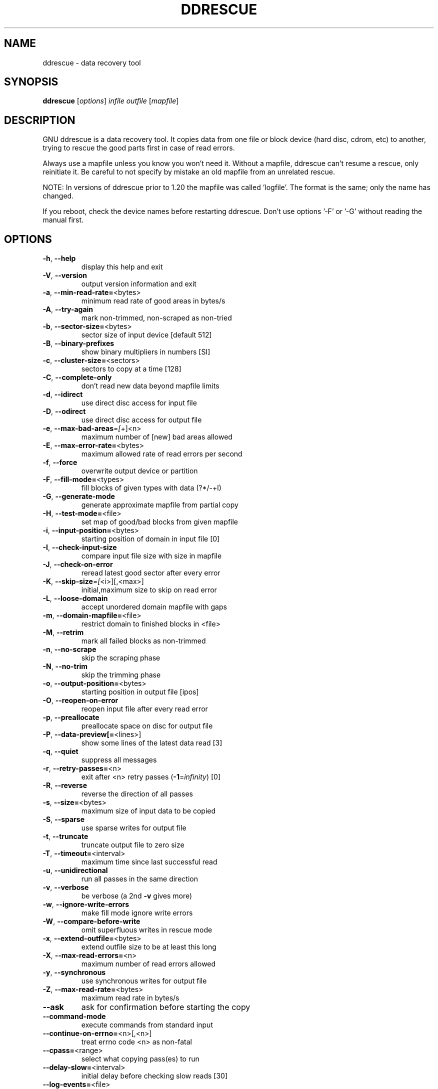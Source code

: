 .\" DO NOT MODIFY THIS FILE!  It was generated by help2man 1.49.2.
.TH DDRESCUE "1" "January 2025" "GNU ddrescue 1.29" "User Commands"
.SH NAME
ddrescue \- data recovery tool
.SH SYNOPSIS
.B ddrescue
[\fI\,options\/\fR] \fI\,infile outfile \/\fR[\fI\,mapfile\/\fR]
.SH DESCRIPTION
GNU ddrescue is a data recovery tool. It copies data from one file or block
device (hard disc, cdrom, etc) to another, trying to rescue the good parts
first in case of read errors.
.PP
Always use a mapfile unless you know you won't need it. Without a mapfile,
ddrescue can't resume a rescue, only reinitiate it. Be careful to not
specify by mistake an old mapfile from an unrelated rescue.
.PP
NOTE: In versions of ddrescue prior to 1.20 the mapfile was called
\&'logfile'. The format is the same; only the name has changed.
.PP
If you reboot, check the device names before restarting ddrescue.
Don't use options '\-F' or '\-G' without reading the manual first.
.SH OPTIONS
.TP
\fB\-h\fR, \fB\-\-help\fR
display this help and exit
.TP
\fB\-V\fR, \fB\-\-version\fR
output version information and exit
.TP
\fB\-a\fR, \fB\-\-min\-read\-rate=\fR<bytes>
minimum read rate of good areas in bytes/s
.TP
\fB\-A\fR, \fB\-\-try\-again\fR
mark non\-trimmed, non\-scraped as non\-tried
.TP
\fB\-b\fR, \fB\-\-sector\-size=\fR<bytes>
sector size of input device [default 512]
.TP
\fB\-B\fR, \fB\-\-binary\-prefixes\fR
show binary multipliers in numbers [SI]
.TP
\fB\-c\fR, \fB\-\-cluster\-size=\fR<sectors>
sectors to copy at a time [128]
.TP
\fB\-C\fR, \fB\-\-complete\-only\fR
don't read new data beyond mapfile limits
.TP
\fB\-d\fR, \fB\-\-idirect\fR
use direct disc access for input file
.TP
\fB\-D\fR, \fB\-\-odirect\fR
use direct disc access for output file
.TP
\fB\-e\fR, \fB\-\-max\-bad\-areas\fR=\fI\,[\/\fR+]<n>
maximum number of [new] bad areas allowed
.TP
\fB\-E\fR, \fB\-\-max\-error\-rate=\fR<bytes>
maximum allowed rate of read errors per second
.TP
\fB\-f\fR, \fB\-\-force\fR
overwrite output device or partition
.TP
\fB\-F\fR, \fB\-\-fill\-mode=\fR<types>
fill blocks of given types with data (?*/\-+l)
.TP
\fB\-G\fR, \fB\-\-generate\-mode\fR
generate approximate mapfile from partial copy
.TP
\fB\-H\fR, \fB\-\-test\-mode=\fR<file>
set map of good/bad blocks from given mapfile
.TP
\fB\-i\fR, \fB\-\-input\-position=\fR<bytes>
starting position of domain in input file [0]
.TP
\fB\-I\fR, \fB\-\-check\-input\-size\fR
compare input file size with size in mapfile
.TP
\fB\-J\fR, \fB\-\-check\-on\-error\fR
reread latest good sector after every error
.TP
\fB\-K\fR, \fB\-\-skip\-size\fR=\fI\,[\/\fR<i>][,<max>]
initial,maximum size to skip on read error
.TP
\fB\-L\fR, \fB\-\-loose\-domain\fR
accept unordered domain mapfile with gaps
.TP
\fB\-m\fR, \fB\-\-domain\-mapfile=\fR<file>
restrict domain to finished blocks in <file>
.TP
\fB\-M\fR, \fB\-\-retrim\fR
mark all failed blocks as non\-trimmed
.TP
\fB\-n\fR, \fB\-\-no\-scrape\fR
skip the scraping phase
.TP
\fB\-N\fR, \fB\-\-no\-trim\fR
skip the trimming phase
.TP
\fB\-o\fR, \fB\-\-output\-position=\fR<bytes>
starting position in output file [ipos]
.TP
\fB\-O\fR, \fB\-\-reopen\-on\-error\fR
reopen input file after every read error
.TP
\fB\-p\fR, \fB\-\-preallocate\fR
preallocate space on disc for output file
.TP
\fB\-P\fR, \fB\-\-data\-preview[=\fR<lines>]
show some lines of the latest data read [3]
.TP
\fB\-q\fR, \fB\-\-quiet\fR
suppress all messages
.TP
\fB\-r\fR, \fB\-\-retry\-passes=\fR<n>
exit after <n> retry passes (\fB\-1\fR=\fI\,infinity\/\fR) [0]
.TP
\fB\-R\fR, \fB\-\-reverse\fR
reverse the direction of all passes
.TP
\fB\-s\fR, \fB\-\-size=\fR<bytes>
maximum size of input data to be copied
.TP
\fB\-S\fR, \fB\-\-sparse\fR
use sparse writes for output file
.TP
\fB\-t\fR, \fB\-\-truncate\fR
truncate output file to zero size
.TP
\fB\-T\fR, \fB\-\-timeout=\fR<interval>
maximum time since last successful read
.TP
\fB\-u\fR, \fB\-\-unidirectional\fR
run all passes in the same direction
.TP
\fB\-v\fR, \fB\-\-verbose\fR
be verbose (a 2nd \fB\-v\fR gives more)
.TP
\fB\-w\fR, \fB\-\-ignore\-write\-errors\fR
make fill mode ignore write errors
.TP
\fB\-W\fR, \fB\-\-compare\-before\-write\fR
omit superfluous writes in rescue mode
.TP
\fB\-x\fR, \fB\-\-extend\-outfile=\fR<bytes>
extend outfile size to be at least this long
.TP
\fB\-X\fR, \fB\-\-max\-read\-errors=\fR<n>
maximum number of read errors allowed
.TP
\fB\-y\fR, \fB\-\-synchronous\fR
use synchronous writes for output file
.TP
\fB\-Z\fR, \fB\-\-max\-read\-rate=\fR<bytes>
maximum read rate in bytes/s
.TP
\fB\-\-ask\fR
ask for confirmation before starting the copy
.TP
\fB\-\-command\-mode\fR
execute commands from standard input
.TP
\fB\-\-continue\-on\-errno=\fR<n>[,<n>]
treat errno code <n> as non\-fatal
.TP
\fB\-\-cpass=\fR<range>
select what copying pass(es) to run
.TP
\fB\-\-delay\-slow=\fR<interval>
initial delay before checking slow reads [30]
.TP
\fB\-\-log\-events=\fR<file>
log significant events in <file>
.TP
\fB\-\-log\-rates=\fR<file>
log rates and error sizes in <file>
.TP
\fB\-\-log\-reads=\fR<file>
log all read operations in <file>
.TP
\fB\-\-mapfile\-interval\fR=\fI\,[i][\/\fR,i]
save/sync mapfile at given interval [auto]
.TP
\fB\-\-max\-slow\-reads=\fR<n>
maximum number of slow reads allowed
.TP
\fB\-\-pause\-on\-error=\fR<interval>
time to wait after each read error [0]
.TP
\fB\-\-pause\-on\-pass=\fR<interval>
time to wait between passes [0]
.TP
\fB\-\-reset\-slow\fR
reset slow reads if rate rises above min
.TP
\fB\-\-same\-file\fR
allow infile and outfile to be the same file
.PP
Numbers may be in decimal, hexadecimal, or octal, and may be followed by a
multiplier: s = sectors, k = 1000, Ki = 1024, M = 10^6, Mi = 2^20, etc...
Time intervals have the format 1[.5][smhd] or 1/2[smhd].
.PP
Exit status: 0 for a normal exit, 1 for environmental problems
(file not found, invalid command\-line options, I/O errors, etc), 2 to
indicate a corrupt or invalid input file, 3 for an internal consistency
error (e.g., bug) which caused ddrescue to panic.
.SH "REPORTING BUGS"
Report bugs to bug\-ddrescue@gnu.org
.br
Ddrescue home page: http://www.gnu.org/software/ddrescue/ddrescue.html
.br
General help using GNU software: http://www.gnu.org/gethelp
.SH COPYRIGHT
Copyright \(co 2025 Antonio Diaz Diaz.
License GPLv2+: GNU GPL version 2 or later <http://gnu.org/licenses/gpl.html>
.br
This is free software: you are free to change and redistribute it.
There is NO WARRANTY, to the extent permitted by law.
.SH "SEE ALSO"
The full documentation for
.B ddrescue
is maintained as a Texinfo manual.  If the
.B info
and
.B ddrescue
programs are properly installed at your site, the command
.IP
.B info ddrescue
.PP
should give you access to the complete manual.
